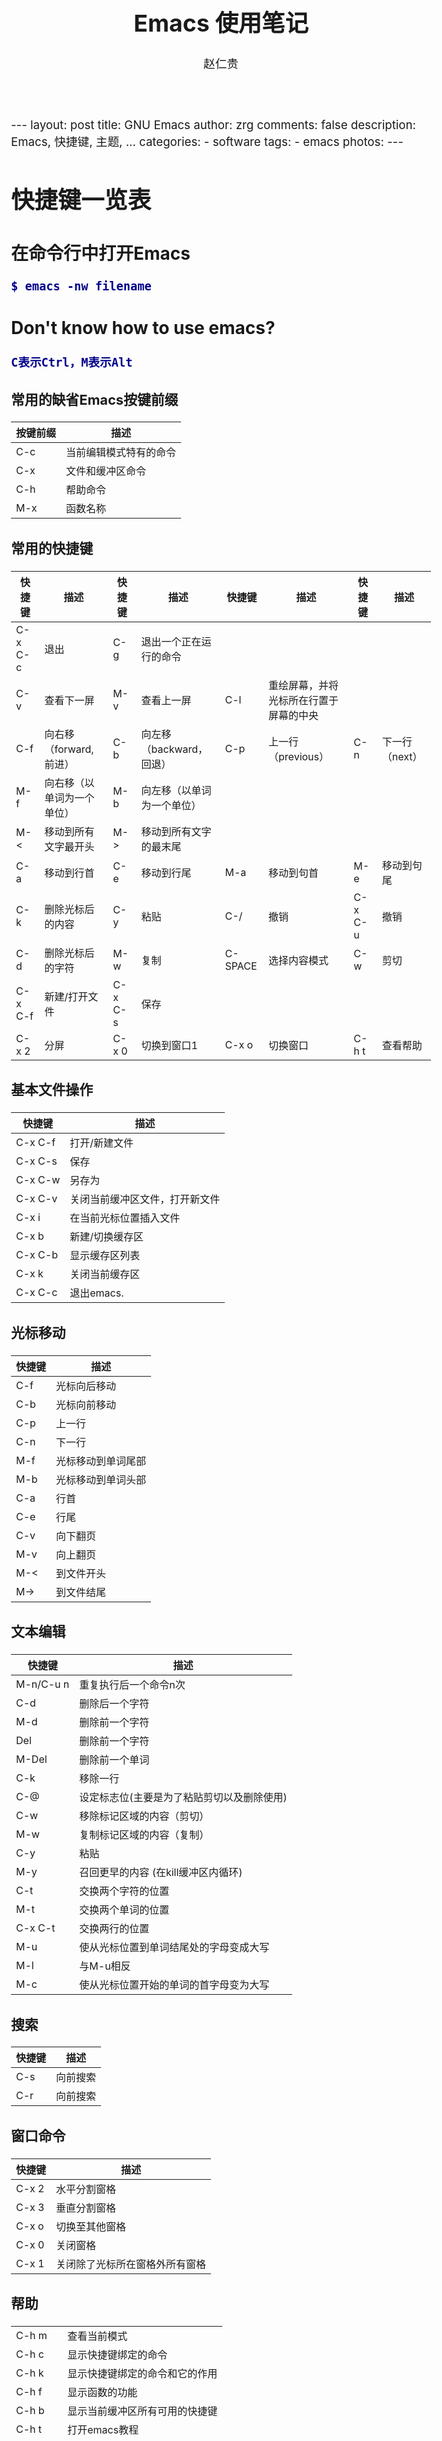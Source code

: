 #+TITLE:     Emacs 使用笔记
#+AUTHOR:    赵仁贵
#+EMAIL:     zrg1390556487@gmail.com
#+LANGUAGE:  cn
#+OPTIONS:   H:3 num:nil toc:nil \n:nil @:t ::t |:t ^:nil -:t f:t *:t <:t
#+OPTIONS:   TeX:t LaTeX:t skip:nil d:nil todo:t pri:nil tags:not-in-toc
#+INFOJS_OPT: view:plain toc:t ltoc:t mouse:underline buttons:0 path:http://cs2.swfc.edu.cn/org-info-js/org-info.js
#+HTML_HEAD: <link rel="stylesheet" type="text/css" href="http://cs2.swfu.edu.cn/org-info-js/org-manual.css" />
#+HTML_HEAD_EXTRA: <style>body {font-size:14pt} code {font-weight:bold;font-size:100%; color:darkblue}</style>
#+EXPORT_SELECT_TAGS: export
#+EXPORT_EXCLUDE_TAGS: noexport
#+LINK_UP:   
#+LINK_HOME: 
#+XSLT: 

#+BEGIN_EXPORT HTML
---
layout: post
title: GNU Emacs
author: zrg
comments: false
description: Emacs, 快捷键, 主题, ...  
categories: 
- software
tags:
- emacs
photos:
---
#+END_EXPORT

# (setq org-export-html-use-infojs nil)
# (setq org-export-html-style nil)

* 快捷键一览表
** 在命令行中打开Emacs
: $ emacs -nw filename
** Don't know how to use emacs?
: C表示Ctrl，M表示Alt
*** 常用的缺省Emacs按键前缀
| 按键前缀 | 描述                   |
|----------+------------------------|
| C-c      | 当前编辑模式特有的命令 |
| C-x      | 文件和缓冲区命令       |
| C-h      | 帮助命令               |
| M-x      | 函数名称               |
*** 常用的快捷键
| 快捷键   | 描述                       | 快捷键  | 描述                       | 快捷键  | 描述                                   | 快捷键  | 描述           |
|----------+----------------------------+---------+----------------------------+---------+----------------------------------------+---------+----------------|
| C-x  C-c | 退出                       | C-g     | 退出一个正在运行的命令     |         |                                        |         |                |
| C-v      | 查看下一屏                 | M-v     | 查看上一屏                 | C-l     | 重绘屏幕，并将光标所在行置于屏幕的中央 |         |                |
| C-f      | 向右移（forward,前进）     | C-b     | 向左移（backward，回退）   | C-p     | 上一行（previous）                     | C-n     | 下一行（next） |
| M-f      | 向右移（以单词为一个单位） | M-b     | 向左移（以单词为一个单位） |         |                                        |         |                |
| M-<      | 移动到所有文字最开头       | M->     | 移动到所有文字的最末尾     |         |                                        |         |                |
| C-a      | 移动到行首                 | C-e     | 移动到行尾                 | M-a     | 移动到句首                             | M-e     | 移动到句尾     |
| C-k      | 删除光标后的内容           | C-y     | 粘贴                       | C-/     | 撤销                                   | C-x C-u | 撤销           |
| C-d      | 删除光标后的字符           | M-w     | 复制                       | C-SPACE | 选择内容模式                     | C-w     | 剪切         |
| C-x C-f  | 新建/打开文件              | C-x C-s | 保存                       |         |                                        |         |                |
| C-x 2    | 分屏                       | C-x 0   | 切换到窗口1                | C-x o   | 切换窗口                               | C-h t   | 查看帮助       |

*** 基本文件操作
| 快捷键 | 描述                           |
|---------+--------------------------------|
| C-x C-f | 打开/新建文件                |
| C-x C-s | 保存                         |
| C-x C-w | 另存为                      |
| C-x C-v | 关闭当前缓冲区文件，打开新文件 |
| C-x i   | 在当前光标位置插入文件 |
| C-x b   | 新建/切换缓存区         |
| C-x C-b | 显示缓存区列表          |
| C-x k   | 关闭当前缓存区          |
| C-x C-c | 退出emacs.                   |
*** 光标移动
| 快捷键 | 描述               |
|--------+--------------------|
| C-f    | 光标向后移动       |
| C-b    | 光标向前移动       |
| C-p    | 上一行             |
| C-n    | 下一行             |
| M-f    | 光标移动到单词尾部 |
| M-b    | 光标移动到单词头部 |
| C-a    | 行首               |
| C-e    | 行尾               |
| C-v    | 向下翻页           |
| M-v    | 向上翻页           |
| M-<    | 到文件开头         |
| M->    | 到文件结尾         |
*** 文本编辑
| 快捷键    | 描述                                       |
|-----------+--------------------------------------------|
| M-n/C-u n | 重复执行后一个命令n次                      |
| C-d       | 删除后一个字符                             |
| M-d       | 删除前一个字符                             |
| Del       | 删除前一个字符                             |
| M-Del     | 删除前一个单词                             |
| C-k       | 移除一行                                   |
| C-@       | 设定标志位(主要是为了粘贴剪切以及删除使用) |
| C-w       | 移除标记区域的内容（剪切）                 |
| M-w       | 复制标记区域的内容（复制）                 |
| C-y       | 粘贴                                       |
| M-y       | 召回更早的内容 (在kill缓冲区内循环)        |
| C-t       | 交换两个字符的位置                         |
| M-t       | 交换两个单词的位置                         |
| C-x C-t   | 交换两行的位置                             |
| M-u       | 使从光标位置到单词结尾处的字母变成大写     |
| M-l       | 与M-u相反                                  |
| M-c       | 使从光标位置开始的单词的首字母变为大写     |
*** 搜索
| 快捷键 | 描述     |
|--------+----------|
| C-s    | 向前搜索 |
| C-r    | 向前搜索 |
*** 窗口命令
| 快捷键 | 描述                           |
|--------+--------------------------------|
| C-x 2  | 水平分割窗格                   |
| C-x 3  | 垂直分割窗格                   |
| C-x o  | 切换至其他窗格                 |
| C-x 0  | 关闭窗格                       |
| C-x 1  | 关闭除了光标所在窗格外所有窗格 |
*** 帮助
| C-h m    | 查看当前模式                   |
| C-h c    | 显示快捷键绑定的命令           |
| C-h k    | 显示快捷键绑定的命令和它的作用 |
| C-h f    | 显示函数的功能                 |
| C-h b    | 显示当前缓冲区所有可用的快捷键 |
| C-h t    | 打开emacs教程                  |
| M-x quit | 退出help                       |
** Emacs org-mode
*** 常用org-mode快捷键
| 快捷键                                     | 描述                                                    |
|--------------------------------------------+---------------------------------------------------------|
| TAB  (org-cycle)                           | Cycle visibility. 循环切换光标所在大纲的状态            |
| RET                                        | enter,Select this location.                             |
| C-c C-n (org-next-visible-heading)         | Next heading.                                           |
| C-c C-p (org-previous-visible-heading)     | Previous heading.                                       |
| C-c C-f (org-forward-same-level)           | Next heading same level.                                |
| C-c C-b (org-backward-same-level)          | Previous heading same level.                            |
| C-c C-u (outline-up-heading)               | Backward to higher level heading.                       |
| C-c C-j                                    | 切换到大纲浏览状态                                      |
| M-RET (org-meta-return)                    | Insert a new heading, item or row.  插入一个同级标题    |
| C-RET (org-insert-heading-respect-content) | Insert a new heading at the end of the current subtree. |
| M-LEFT/RIGHT                               | 将当前标题升/降级                                       |
| M-S-LEFT/RIGHT                             | 将子树升/降级                                           |
| M-S-UP/DOWN                                | 将子树上/下移                                           |
*** References
: org-mode: 最好的文档编辑利器：http://www.cnblogs.com/holbrook/archive/2012/04/12/2444992.html
* 自定义Emacs
** Emacs基础定制
: 打开.emacs文件
#+BEGIN_SRC emacs-lisp
;; 显示行列号
(setq column-number-mode t)
(setq line-number-mode t)
;; 设置标题栏
(setq frame-title-format "Welcome to Emacs world! ")
;; 禁用菜单栏；F10开启菜单栏
(menu-bar-mode nil)
;; 取消工具栏
(tool-bar-mode nil)
;; 取消滚动栏
(set-scroll-bar-mode nil)
;; 直接打开和显示图片
(setq auto-image-file-mode t)
;; 显示时间
(display-time-mode t)
;; 24小时制
(setq display-time-24hr-format t)
;; 设置F11最大化
(global-set-key [f11] 'maximized)
(defun maximized ()
(interactive)
(x-send-client-message nil 0 nil "_NET_WM_STATE" 32 '(2 "_NET_WM_STATE_MAXIMIZED_HORZ" 0)) (x-send-client-message nil 0 nil "_NET_WM_STATE" 32 '(2 "_NET_WM_STATE_MAXIMIZED_VERT" 0))
 )
#+END_SRC
: 快速使用设置命令: M-x eval-buffer
** 自定义高级配置
: thems, log manage, ...
*** Emacs 主题
: .el
: ~/.emacs.d/

#+BEGIN_SRC
//添加到.emacs文件
(add-to-list 'load-path "~/.emacs.d/")
(require 'pluginname)
#+END_SRC
* 问题解决
** emacs不能输入中文
: //编辑~/.bashrc文件，加入如下内容：
: $ vim ~/.bashrc
: LC_CTYPE="zh_CN.utf8"

: //编辑/etc/environment文件，加入如下内容：
: $ sudo vim /etc/environment
: LC_CTYPE="zh_CN.utf8"
* 参考资料
: Emacs 从入门到精通: http://blog.chinaunix.net/uid-26185912-id-3334793.html
